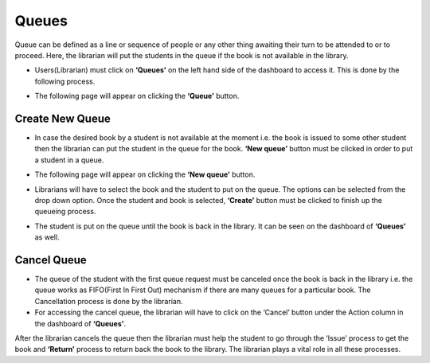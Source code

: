 Queues
=======

Queue can be defined as a line or sequence of people or any other thing awaiting their turn to be attended to or to proceed. Here, the librarian will put the students in the queue if the book is not available in the library.

* Users(Librarian) must click on **‘Queues’** on the left hand side of the dashboard to access it. This is done by the following process.

.. image:: ./../../images/library/image104.png

* The following page will appear on clicking the **‘Queue’** button.

.. image:: ./../../images/library/image105.png

Create New Queue
-----------------

* In case the desired book by a student is not available at the moment i.e. the book is issued to some other student then the librarian can put the student in the queue for the book. **‘New queue’** button must be clicked in order to  put a student in a queue.

.. image:: ./../../images/library/image106.png

* The following page will appear on clicking the **‘New queue’** button.

.. image:: ./../../images/library/image107.png

* Librarians will have to select the book and the student to put on the queue. The options can be selected from the drop down option. Once the student and book is selected, **‘Create’** button must be clicked to finish up the queueing process.

.. image:: ./../../images/library/image108.png

* The student is put on the queue until the book is back in the library. It can be seen on the dashboard of **‘Queues’** as well.

.. image:: ./../../images/library/image109.png

Cancel Queue
---------------

* The queue of the student with the first queue request must be canceled once the book is back in the library i.e. the queue works as FIFO(First In First Out) mechanism if there are many queues for a particular book. The Cancellation process is done by the librarian.

* For accessing the cancel queue, the librarian will have to click on the ‘Cancel’ button under the Action column in the dashboard of **‘Queues’**.

.. image:: ./../../images/library/image110.png

After the librarian cancels the queue then the librarian must help the student to go through the ‘Issue’ process to get the book and **‘Return’** process to return back the book to the library. The librarian plays a vital role in all these processes.

